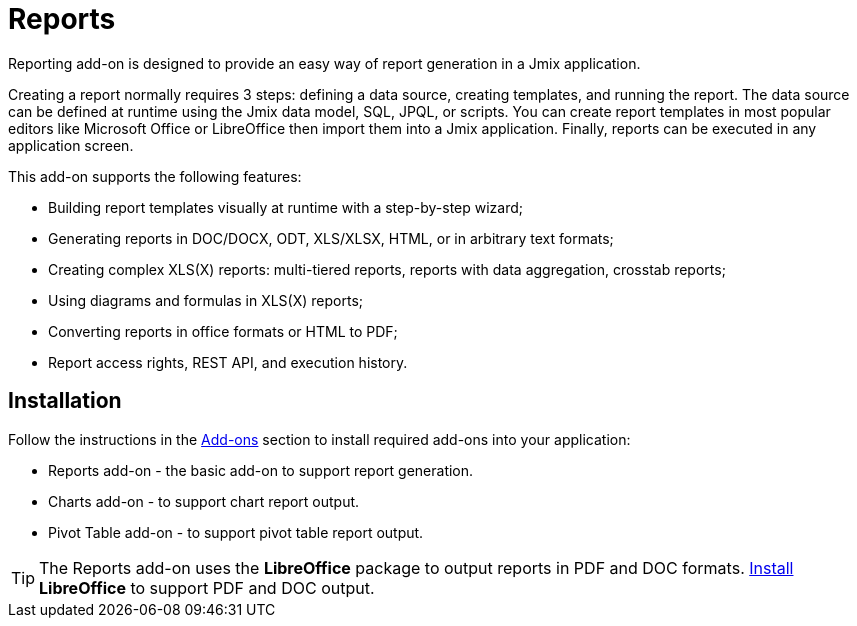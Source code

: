 = Reports

Reporting add-on is designed to provide an easy way of report generation in a Jmix application. 

Creating a report normally requires 3 steps: defining a data source, creating templates, and running the report. The data source can be defined at runtime using the Jmix data model, SQL, JPQL, or scripts. You can create report templates in most popular editors like Microsoft Office or LibreOffice then import them into a Jmix application. Finally, reports can be executed in any application screen.

This add-on supports the following features:

* Building report templates visually at runtime with a step-by-step wizard;
* Generating reports in DOC/DOCX, ODT, XLS/XLSX, HTML, or in arbitrary text formats;
* Creating complex XLS(X) reports: multi-tiered reports, reports with data aggregation, crosstab reports;
* Using diagrams and formulas in XLS(X) reports;
* Converting reports in office formats or HTML to PDF;
* Report access rights, REST API, and execution history.

[[installation]]
== Installation

Follow the instructions in the xref:ROOT:add-ons.adoc[Add-ons] section to install required add-ons into your application:

* Reports add-on - the basic add-on to support report generation.
* Charts add-on - to support chart report output.
* Pivot Table add-on - to support pivot table report output.

[TIP]
====
The Reports add-on uses the *LibreOffice* package to output reports in PDF and DOC formats. xref:configuration.adoc#libre_office[Install] *LibreOffice* to support PDF and DOC output.
====
